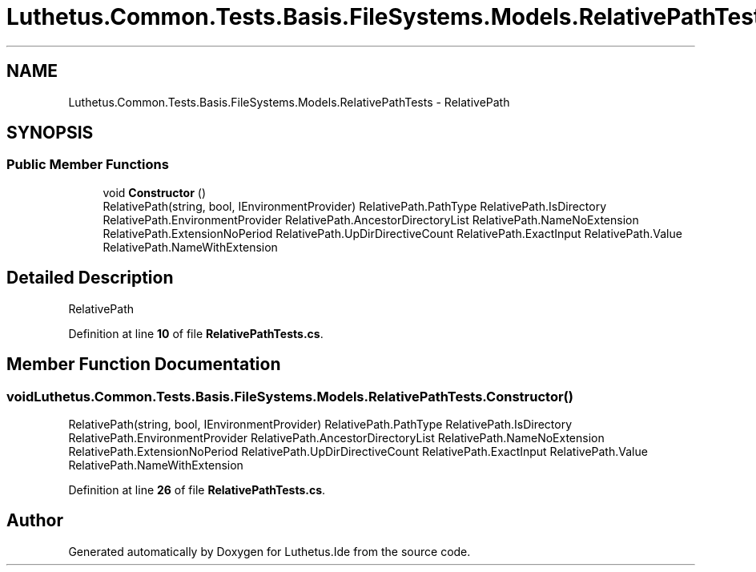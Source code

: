 .TH "Luthetus.Common.Tests.Basis.FileSystems.Models.RelativePathTests" 3 "Version 1.0.0" "Luthetus.Ide" \" -*- nroff -*-
.ad l
.nh
.SH NAME
Luthetus.Common.Tests.Basis.FileSystems.Models.RelativePathTests \- RelativePath  

.SH SYNOPSIS
.br
.PP
.SS "Public Member Functions"

.in +1c
.ti -1c
.RI "void \fBConstructor\fP ()"
.br
.RI "RelativePath(string, bool, IEnvironmentProvider) RelativePath\&.PathType RelativePath\&.IsDirectory RelativePath\&.EnvironmentProvider RelativePath\&.AncestorDirectoryList RelativePath\&.NameNoExtension RelativePath\&.ExtensionNoPeriod RelativePath\&.UpDirDirectiveCount RelativePath\&.ExactInput RelativePath\&.Value RelativePath\&.NameWithExtension "
.in -1c
.SH "Detailed Description"
.PP 
RelativePath 
.PP
Definition at line \fB10\fP of file \fBRelativePathTests\&.cs\fP\&.
.SH "Member Function Documentation"
.PP 
.SS "void Luthetus\&.Common\&.Tests\&.Basis\&.FileSystems\&.Models\&.RelativePathTests\&.Constructor ()"

.PP
RelativePath(string, bool, IEnvironmentProvider) RelativePath\&.PathType RelativePath\&.IsDirectory RelativePath\&.EnvironmentProvider RelativePath\&.AncestorDirectoryList RelativePath\&.NameNoExtension RelativePath\&.ExtensionNoPeriod RelativePath\&.UpDirDirectiveCount RelativePath\&.ExactInput RelativePath\&.Value RelativePath\&.NameWithExtension 
.PP
Definition at line \fB26\fP of file \fBRelativePathTests\&.cs\fP\&.

.SH "Author"
.PP 
Generated automatically by Doxygen for Luthetus\&.Ide from the source code\&.
